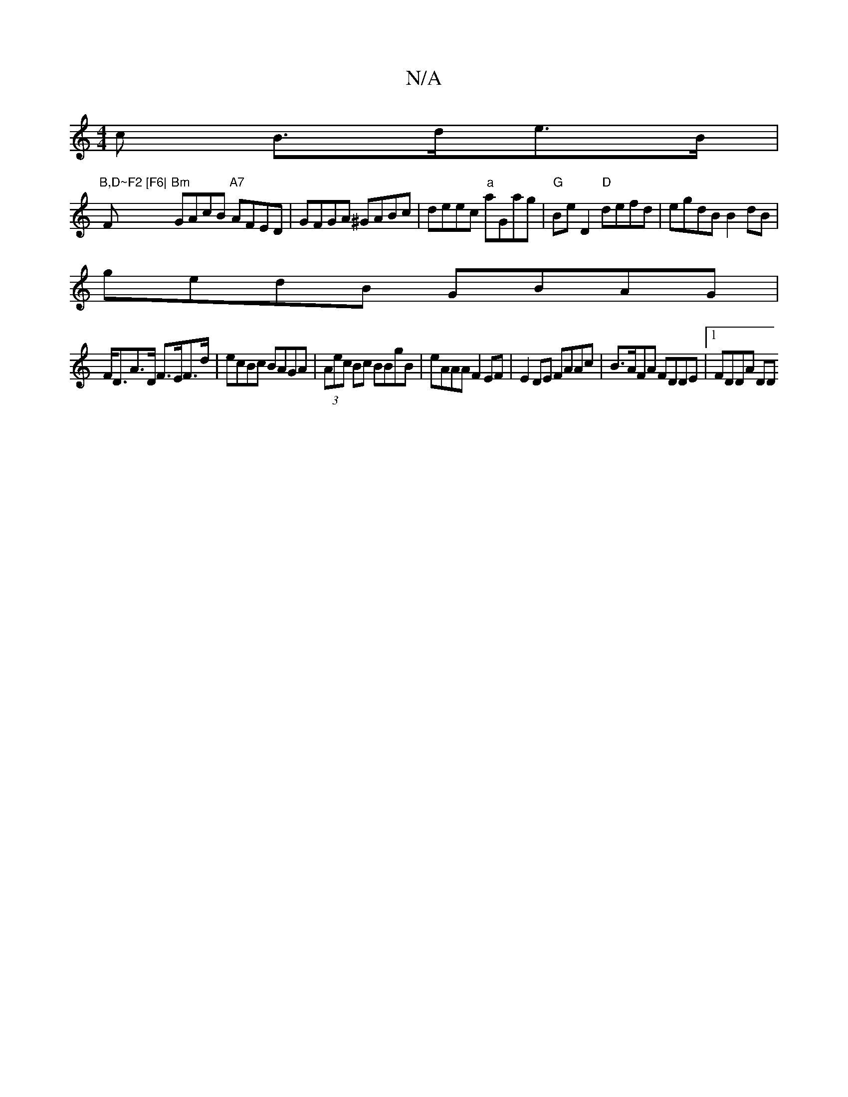 X:1
T:N/A
M:4/4
R:N/A
K:Cmajor
c B>de>B |
"B,D~F2 [F6|"F "Bm"GAcB "A7"AFED | GFGA ^GABc | deec "a" aGag |"G" Be D2 "D"defd | egdB B2dB |
gedB GBAG |
F<DA>D F>EF>d|ecBc BAGA|(3Aec Bc BBgB | eAAA F2EF |E2 DE FAAc|B>AFA FDDE|1 FDDA DD